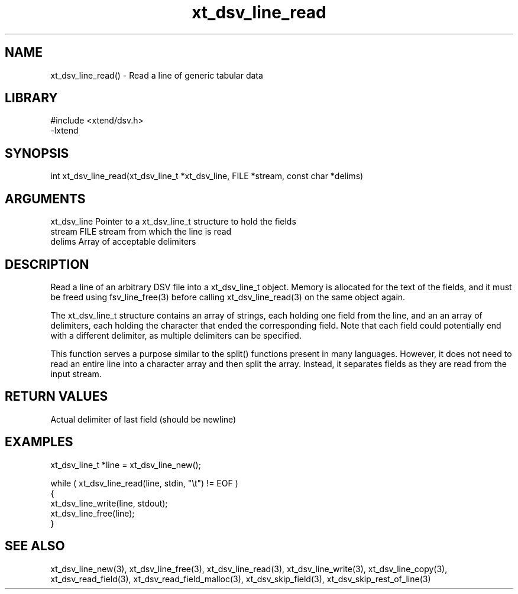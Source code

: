 \" Generated by c2man from xt_dsv_line_read.c
.TH xt_dsv_line_read 3

.SH NAME
xt_dsv_line_read() - Read a line of generic tabular data

.SH LIBRARY
\" Indicate #includes, library name, -L and -l flags
.nf
.na
#include <xtend/dsv.h>
-lxtend
.ad
.fi

\" Convention:
\" Underline anything that is typed verbatim - commands, etc.
.SH SYNOPSIS
.nf
.na
int     xt_dsv_line_read(xt_dsv_line_t *xt_dsv_line, FILE *stream, const char *delims)
.ad
.fi

.SH ARGUMENTS
.nf
.na
xt_dsv_line    Pointer to a xt_dsv_line_t structure to hold the fields
stream      FILE stream from which the line is read
delims      Array of acceptable delimiters
.ad
.fi

.SH DESCRIPTION

Read a line of an arbitrary DSV file into a xt_dsv_line_t object.
Memory is allocated for the text of the fields, and it must
be freed using fsv_line_free(3) before calling
xt_dsv_line_read(3) on the same object again.

The xt_dsv_line_t structure contains an array of strings, each
holding one field from the line, and an an array of delimiters,
each holding the character that ended the corresponding field.
Note that each field could potentially end with a different
delimiter, as multiple delimiters can be specified.

This function serves a purpose similar to the split() functions
present in many languages.  However, it does not need to read an
entire line into a character array and then split the array.
Instead, it separates fields as they are read from the input stream.

.SH RETURN VALUES

Actual delimiter of last field (should be newline)

.SH EXAMPLES
.nf
.na

xt_dsv_line_t  *line = xt_dsv_line_new();

while ( xt_dsv_line_read(line, stdin, "\\t") != EOF )
{
    xt_dsv_line_write(line, stdout);
    xt_dsv_line_free(line);
}
.ad
.fi

.SH SEE ALSO

xt_dsv_line_new(3), xt_dsv_line_free(3),
xt_dsv_line_read(3), xt_dsv_line_write(3), xt_dsv_line_copy(3),
xt_dsv_read_field(3), xt_dsv_read_field_malloc(3),
xt_dsv_skip_field(3), xt_dsv_skip_rest_of_line(3)

